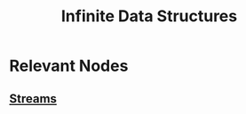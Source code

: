 :PROPERTIES:
:ID:       3331a714-1dfe-4429-ad82-672762568c37
:END:
#+title: Infinite Data Structures
#+filetags: :plt:data:

* Relevant Nodes
** [[id:a8f1b278-6dd9-43fc-bef6-e3ed3847da87][Streams]]
